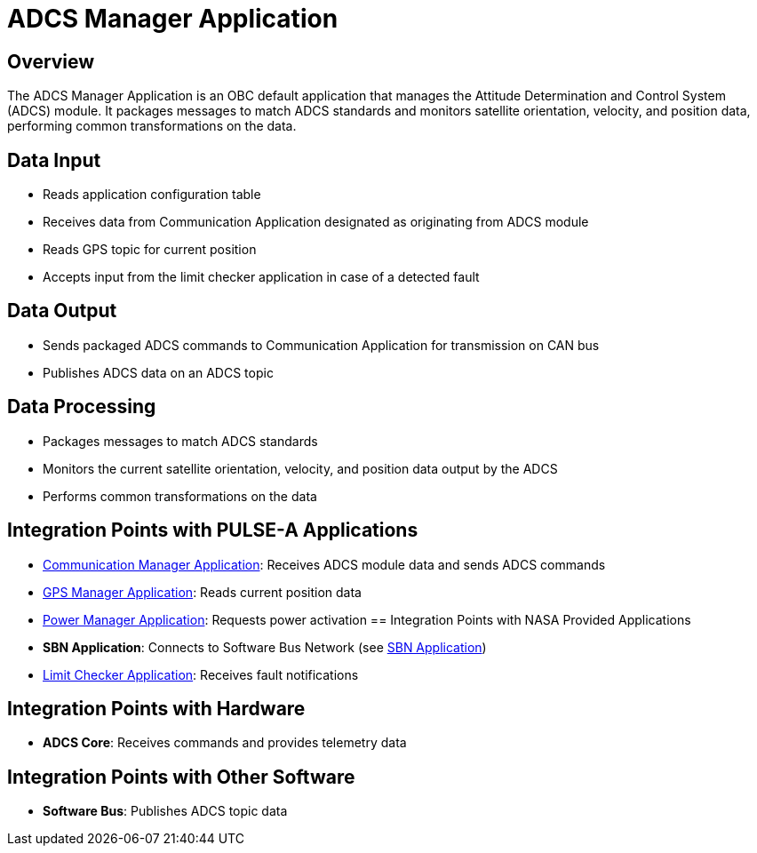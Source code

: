 = ADCS Manager Application

== Overview

The ADCS Manager Application is an OBC default application that manages the Attitude Determination and Control System (ADCS) module. It packages messages to match ADCS standards and monitors satellite orientation, velocity, and position data, performing common transformations on the data.

== Data Input

* Reads application configuration table
* Receives data from Communication Application designated as originating from ADCS module
* Reads GPS topic for current position
* Accepts input from the limit checker application in case of a detected fault

== Data Output

* Sends packaged ADCS commands to Communication Application for transmission on CAN bus
* Publishes ADCS data on an ADCS topic

== Data Processing

* Packages messages to match ADCS standards
* Monitors the current satellite orientation, velocity, and position data output by the ADCS
* Performs common transformations on the data

== Integration Points with PULSE-A Applications

* xref:communication-manager-app.adoc[Communication Manager Application]: Receives ADCS module data and sends ADCS commands
* xref:GPS-manager-app.adoc[GPS Manager Application]: Reads current position data
* xref:power-manager-app.adoc[Power Manager Application]: Requests power activation
== Integration Points with NASA Provided Applications

* **SBN Application**: Connects to Software Bus Network (see xref:SBN-app.adoc[SBN Application])
* xref:limit-checker-app.adoc[Limit Checker Application]: Receives fault notifications

== Integration Points with Hardware

* **ADCS Core**: Receives commands and provides telemetry data

== Integration Points with Other Software

* **Software Bus**: Publishes ADCS topic data
